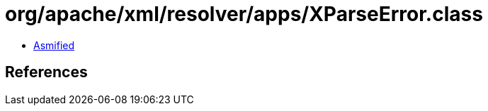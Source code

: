 = org/apache/xml/resolver/apps/XParseError.class

 - link:XParseError-asmified.java[Asmified]

== References

